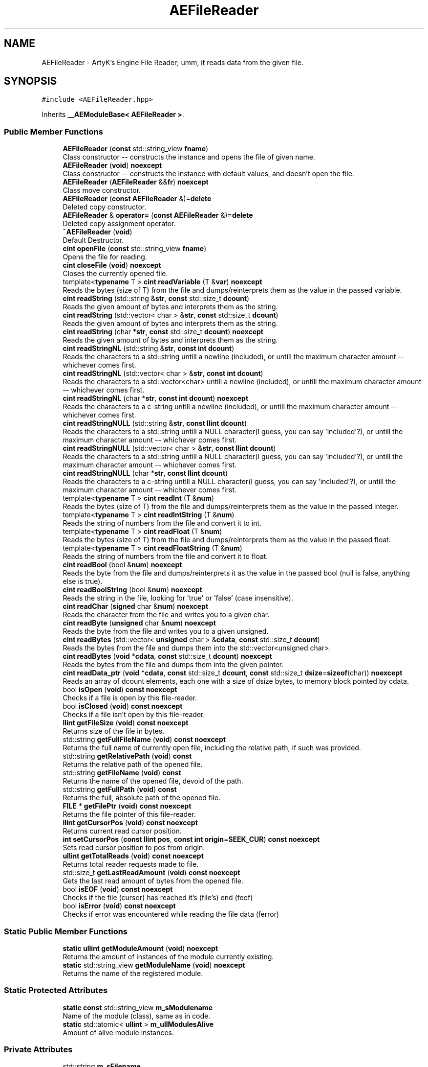 .TH "AEFileReader" 3 "Fri Jan 12 2024 01:05:42" "Version v0.0.8.5a" "ArtyK's Console Engine" \" -*- nroff -*-
.ad l
.nh
.SH NAME
AEFileReader \- ArtyK's Engine File Reader; umm, it reads data from the given file\&.  

.SH SYNOPSIS
.br
.PP
.PP
\fC#include <AEFileReader\&.hpp>\fP
.PP
Inherits \fB__AEModuleBase< AEFileReader >\fP\&.
.SS "Public Member Functions"

.in +1c
.ti -1c
.RI "\fBAEFileReader\fP (\fBconst\fP std::string_view \fBfname\fP)"
.br
.RI "Class constructor -- constructs the instance and opens the file of given name\&. "
.ti -1c
.RI "\fBAEFileReader\fP (\fBvoid\fP) \fBnoexcept\fP"
.br
.RI "Class constructor -- constructs the instance with default values, and doesn't open the file\&. "
.ti -1c
.RI "\fBAEFileReader\fP (\fBAEFileReader\fP &&\fBfr\fP) \fBnoexcept\fP"
.br
.RI "Class move constructor\&. "
.ti -1c
.RI "\fBAEFileReader\fP (\fBconst\fP \fBAEFileReader\fP &)=\fBdelete\fP"
.br
.RI "Deleted copy constructor\&. "
.ti -1c
.RI "\fBAEFileReader\fP & \fBoperator=\fP (\fBconst\fP \fBAEFileReader\fP &)=\fBdelete\fP"
.br
.RI "Deleted copy assignment operator\&. "
.ti -1c
.RI "\fB~AEFileReader\fP (\fBvoid\fP)"
.br
.RI "Default Destructor\&. "
.ti -1c
.RI "\fBcint\fP \fBopenFile\fP (\fBconst\fP std::string_view \fBfname\fP)"
.br
.RI "Opens the file for reading\&. "
.ti -1c
.RI "\fBcint\fP \fBcloseFile\fP (\fBvoid\fP) \fBnoexcept\fP"
.br
.RI "Closes the currently opened file\&. "
.ti -1c
.RI "template<\fBtypename\fP T > \fBcint\fP \fBreadVariable\fP (T &\fBvar\fP) \fBnoexcept\fP"
.br
.RI "Reads the bytes (size of T) from the file and dumps/reinterprets them as the value in the passed variable\&. "
.ti -1c
.RI "\fBcint\fP \fBreadString\fP (std::string &\fBstr\fP, \fBconst\fP std::size_t \fBdcount\fP)"
.br
.RI "Reads the given amount of bytes and interprets them as the string\&. "
.ti -1c
.RI "\fBcint\fP \fBreadString\fP (std::vector< char > &\fBstr\fP, \fBconst\fP std::size_t \fBdcount\fP)"
.br
.RI "Reads the given amount of bytes and interprets them as the string\&. "
.ti -1c
.RI "\fBcint\fP \fBreadString\fP (char *\fBstr\fP, \fBconst\fP std::size_t \fBdcount\fP) \fBnoexcept\fP"
.br
.RI "Reads the given amount of bytes and interprets them as the string\&. "
.ti -1c
.RI "\fBcint\fP \fBreadStringNL\fP (std::string &\fBstr\fP, \fBconst\fP \fBint\fP \fBdcount\fP)"
.br
.RI "Reads the characters to a std::string untill a newline (included), or untill the maximum character amount -- whichever comes first\&. "
.ti -1c
.RI "\fBcint\fP \fBreadStringNL\fP (std::vector< char > &\fBstr\fP, \fBconst\fP \fBint\fP \fBdcount\fP)"
.br
.RI "Reads the characters to a std::vector<char> untill a newline (included), or untill the maximum character amount -- whichever comes first\&. "
.ti -1c
.RI "\fBcint\fP \fBreadStringNL\fP (char *\fBstr\fP, \fBconst\fP \fBint\fP \fBdcount\fP) \fBnoexcept\fP"
.br
.RI "Reads the characters to a c-string untill a newline (included), or untill the maximum character amount -- whichever comes first\&. "
.ti -1c
.RI "\fBcint\fP \fBreadStringNULL\fP (std::string &\fBstr\fP, \fBconst\fP \fBllint\fP \fBdcount\fP)"
.br
.RI "Reads the characters to a std::string untill a NULL character(I guess, you can say 'included'?), or untill the maximum character amount -- whichever comes first\&. "
.ti -1c
.RI "\fBcint\fP \fBreadStringNULL\fP (std::vector< char > &\fBstr\fP, \fBconst\fP \fBllint\fP \fBdcount\fP)"
.br
.RI "Reads the characters to a std::string untill a NULL character(I guess, you can say 'included'?), or untill the maximum character amount -- whichever comes first\&. "
.ti -1c
.RI "\fBcint\fP \fBreadStringNULL\fP (char *\fBstr\fP, \fBconst\fP \fBllint\fP \fBdcount\fP)"
.br
.RI "Reads the characters to a c-string untill a NULL character(I guess, you can say 'included'?), or untill the maximum character amount -- whichever comes first\&. "
.ti -1c
.RI "template<\fBtypename\fP T > \fBcint\fP \fBreadInt\fP (T &\fBnum\fP)"
.br
.RI "Reads the bytes (size of T) from the file and dumps/reinterprets them as the value in the passed integer\&. "
.ti -1c
.RI "template<\fBtypename\fP T > \fBcint\fP \fBreadIntString\fP (T &\fBnum\fP)"
.br
.RI "Reads the string of numbers from the file and convert it to int\&. "
.ti -1c
.RI "template<\fBtypename\fP T > \fBcint\fP \fBreadFloat\fP (T &\fBnum\fP)"
.br
.RI "Reads the bytes (size of T) from the file and dumps/reinterprets them as the value in the passed float\&. "
.ti -1c
.RI "template<\fBtypename\fP T > \fBcint\fP \fBreadFloatString\fP (T &\fBnum\fP)"
.br
.RI "Reads the string of numbers from the file and convert it to float\&. "
.ti -1c
.RI "\fBcint\fP \fBreadBool\fP (bool &\fBnum\fP) \fBnoexcept\fP"
.br
.RI "Reads the byte from the file and dumps/reinterprets it as the value in the passed bool (null is false, anything else is true)\&. "
.ti -1c
.RI "\fBcint\fP \fBreadBoolString\fP (bool &\fBnum\fP) \fBnoexcept\fP"
.br
.RI "Reads the string in the file, looking for 'true' or 'false' (case insensitive)\&. "
.ti -1c
.RI "\fBcint\fP \fBreadChar\fP (\fBsigned\fP char &\fBnum\fP) \fBnoexcept\fP"
.br
.RI "Reads the character from the file and writes you to a given char\&. "
.ti -1c
.RI "\fBcint\fP \fBreadByte\fP (\fBunsigned\fP char &\fBnum\fP) \fBnoexcept\fP"
.br
.RI "Reads the byte from the file and writes you to a given unsigned\&. "
.ti -1c
.RI "\fBcint\fP \fBreadBytes\fP (std::vector< \fBunsigned\fP char > &\fBcdata\fP, \fBconst\fP std::size_t \fBdcount\fP)"
.br
.RI "Reads the bytes from the file and dumps them into the std::vector<unsigned char>\&. "
.ti -1c
.RI "\fBcint\fP \fBreadBytes\fP (\fBvoid\fP *\fBcdata\fP, \fBconst\fP std::size_t \fBdcount\fP) \fBnoexcept\fP"
.br
.RI "Reads the bytes from the file and dumps them into the given pointer\&. "
.ti -1c
.RI "\fBcint\fP \fBreadData_ptr\fP (\fBvoid\fP *\fBcdata\fP, \fBconst\fP std::size_t \fBdcount\fP, \fBconst\fP std::size_t \fBdsize\fP=\fBsizeof\fP(char)) \fBnoexcept\fP"
.br
.RI "Reads an array of dcount elements, each one with a size of dsize bytes, to memory block pointed by cdata\&. "
.ti -1c
.RI "bool \fBisOpen\fP (\fBvoid\fP) \fBconst\fP \fBnoexcept\fP"
.br
.RI "Checks if a file is open by this file-reader\&. "
.ti -1c
.RI "bool \fBisClosed\fP (\fBvoid\fP) \fBconst\fP \fBnoexcept\fP"
.br
.RI "Checks if a file isn't open by this file-reader\&. "
.ti -1c
.RI "\fBllint\fP \fBgetFileSize\fP (\fBvoid\fP) \fBconst\fP \fBnoexcept\fP"
.br
.RI "Returns size of the file in bytes\&. "
.ti -1c
.RI "std::string \fBgetFullFileName\fP (\fBvoid\fP) \fBconst\fP \fBnoexcept\fP"
.br
.RI "Returns the full name of currently open file, including the relative path, if such was provided\&. "
.ti -1c
.RI "std::string \fBgetRelativePath\fP (\fBvoid\fP) \fBconst\fP"
.br
.RI "Returns the relative path of the opened file\&. "
.ti -1c
.RI "std::string \fBgetFileName\fP (\fBvoid\fP) \fBconst\fP"
.br
.RI "Returns the name of the opened file, devoid of the path\&. "
.ti -1c
.RI "std::string \fBgetFullPath\fP (\fBvoid\fP) \fBconst\fP"
.br
.RI "Returns the full, absolute path of the opened file\&. "
.ti -1c
.RI "\fBFILE\fP * \fBgetFilePtr\fP (\fBvoid\fP) \fBconst\fP \fBnoexcept\fP"
.br
.RI "Returns the file pointer of this file-reader\&. "
.ti -1c
.RI "\fBllint\fP \fBgetCursorPos\fP (\fBvoid\fP) \fBconst\fP \fBnoexcept\fP"
.br
.RI "Returns current read cursor position\&. "
.ti -1c
.RI "\fBint\fP \fBsetCursorPos\fP (\fBconst\fP \fBllint\fP \fBpos\fP, \fBconst\fP \fBint\fP \fBorigin\fP=\fBSEEK_CUR\fP) \fBconst\fP \fBnoexcept\fP"
.br
.RI "Sets read cursor position to pos from origin\&. "
.ti -1c
.RI "\fBullint\fP \fBgetTotalReads\fP (\fBvoid\fP) \fBconst\fP \fBnoexcept\fP"
.br
.RI "Returns total reader requests made to file\&. "
.ti -1c
.RI "std::size_t \fBgetLastReadAmount\fP (\fBvoid\fP) \fBconst\fP \fBnoexcept\fP"
.br
.RI "Gets the last read amount of bytes from the opened file\&. "
.ti -1c
.RI "bool \fBisEOF\fP (\fBvoid\fP) \fBconst\fP \fBnoexcept\fP"
.br
.RI "Checks if the file (cursor) has reached it's (file's) end (feof) "
.ti -1c
.RI "bool \fBisError\fP (\fBvoid\fP) \fBconst\fP \fBnoexcept\fP"
.br
.RI "Checks if error was encountered while reading the file data (ferror) "
.in -1c
.SS "Static Public Member Functions"

.in +1c
.ti -1c
.RI "\fBstatic\fP \fBullint\fP \fBgetModuleAmount\fP (\fBvoid\fP) \fBnoexcept\fP"
.br
.RI "Returns the amount of instances of the module currently existing\&. "
.ti -1c
.RI "\fBstatic\fP std::string_view \fBgetModuleName\fP (\fBvoid\fP) \fBnoexcept\fP"
.br
.RI "Returns the name of the registered module\&. "
.in -1c
.SS "Static Protected Attributes"

.in +1c
.ti -1c
.RI "\fBstatic\fP \fBconst\fP std::string_view \fBm_sModulename\fP"
.br
.RI "Name of the module (class), same as in code\&. "
.ti -1c
.RI "\fBstatic\fP std::atomic< \fBullint\fP > \fBm_ullModulesAlive\fP"
.br
.RI "Amount of alive module instances\&. "
.in -1c
.SS "Private Attributes"

.in +1c
.ti -1c
.RI "std::string \fBm_sFilename\fP"
.br
.RI "Full filename and relative path\&. "
.ti -1c
.RI "std::atomic< \fBullint\fP > \fBm_ullTotalReads\fP"
.br
.RI "Counter for total read operations for file\&. "
.ti -1c
.RI "std::size_t \fBm_szLastReadAmount\fP"
.br
.RI "The amount of read bytes during last operation\&. "
.ti -1c
.RI "\fBFILE\fP * \fBm_fpFilestr\fP"
.br
.RI "Object for file reading\&. "
.in -1c
.SH "Detailed Description"
.PP 
ArtyK's Engine File Reader; umm, it reads data from the given file\&. 

It is a wrapper around the C's FILE api, for speed and convenience\&. It can read strings (untill: max string size, newline, NULL character), bools, ints, and floats
.PP
Just create it, read stuff, and dump the terabytes of data from the file to your memory and what not\&. Hungarian notation is fr\&. (m_frMyFileReader) Flags start with AEFR_
.PP
\fBWarning\fP
.RS 4
This is not thread-safe!
.RE
.PP
\fBTodo\fP
.RS 4
add generic read function 
.RE
.PP

.PP
Definition at line \fB90\fP of file \fBAEFileReader\&.hpp\fP\&.
.SH "Constructor & Destructor Documentation"
.PP 
.SS "AEFileReader::AEFileReader (\fBconst\fP std::string_view fname)\fC [explicit]\fP"

.PP
Class constructor -- constructs the instance and opens the file of given name\&. 
.PP
\fBSee also\fP
.RS 4
\fBAEFileReader::openFile()\fP
.RE
.PP
\fBParameters\fP
.RS 4
\fIfname\fP The file name to opens
.RE
.PP

.PP
Definition at line \fB14\fP of file \fBAEFileReader\&.cpp\fP\&.
.SS "AEFileReader::AEFileReader (\fBvoid\fP)\fC [inline]\fP, \fC [noexcept]\fP"

.PP
Class constructor -- constructs the instance with default values, and doesn't open the file\&. 
.PP
Definition at line \fB105\fP of file \fBAEFileReader\&.hpp\fP\&.
.SS "AEFileReader::AEFileReader (\fBAEFileReader\fP && fr)\fC [noexcept]\fP"

.PP
Class move constructor\&. 
.PP
Definition at line \fB20\fP of file \fBAEFileReader\&.cpp\fP\&.
.SS "AEFileReader::AEFileReader (\fBconst\fP \fBAEFileReader\fP &)\fC [delete]\fP"

.PP
Deleted copy constructor\&. There is no need to copy AEFR, since access to file is in instance's FILE pointer\&. If in original instance, the file gets closed, the pointer is invalidated\&. Which can lead to\&.\&.\&.bad consequences using it again in the copied instance\&. 
.SS "AEFileReader::~AEFileReader (\fBvoid\fP)\fC [inline]\fP"

.PP
Default Destructor\&. Just flushes and closes the file\&. 
.PP
Definition at line \fB132\fP of file \fBAEFileReader\&.hpp\fP\&.
.SH "Member Function Documentation"
.PP 
.SS "\fBcint\fP AEFileReader::closeFile (\fBvoid\fP)\fC [inline]\fP, \fC [noexcept]\fP"

.PP
Closes the currently opened file\&. 
.PP
\fBReturns\fP
.RS 4
AEFR_ERR_NOERROR if file was closed successfully; AEFR_ERR_FILE_NOT_OPEN if file isn't open
.RE
.PP

.PP
Definition at line \fB149\fP of file \fBAEFileReader\&.hpp\fP\&.
.SS "\fBllint\fP AEFileReader::getCursorPos (\fBvoid\fP) const\fC [inline]\fP, \fC [noexcept]\fP"

.PP
Returns current read cursor position\&. 
.PP
\fBReturns\fP
.RS 4
Current read cursor position, starting from 0, if file is open; otherwise AEFR_ERR_FILE_NOT_OPEN
.RE
.PP

.PP
Definition at line \fB570\fP of file \fBAEFileReader\&.hpp\fP\&.
.SS "std::string AEFileReader::getFileName (\fBvoid\fP) const\fC [inline]\fP"

.PP
Returns the name of the opened file, devoid of the path\&. 
.PP
\fBReturns\fP
.RS 4
std::string of the opened file name; emtpy string otherwise
.RE
.PP

.PP
Definition at line \fB535\fP of file \fBAEFileReader\&.hpp\fP\&.
.SS "\fBFILE\fP * AEFileReader::getFilePtr (\fBvoid\fP) const\fC [inline]\fP, \fC [noexcept]\fP"

.PP
Returns the file pointer of this file-reader\&. 
.PP
\fBReturns\fP
.RS 4
Pointer to FILE used in the file reader
.RE
.PP

.PP
Definition at line \fB560\fP of file \fBAEFileReader\&.hpp\fP\&.
.SS "\fBllint\fP AEFileReader::getFileSize (\fBvoid\fP) const\fC [inline]\fP, \fC [noexcept]\fP"

.PP
Returns size of the file in bytes\&. 
.PP
\fBReturns\fP
.RS 4
File size in bytes if file is open; otherwise AEFR_ERR_FILE_NOT_OPEN
.RE
.PP

.PP
Definition at line \fB494\fP of file \fBAEFileReader\&.hpp\fP\&.
.SS "std::string AEFileReader::getFullFileName (\fBvoid\fP) const\fC [inline]\fP, \fC [noexcept]\fP"

.PP
Returns the full name of currently open file, including the relative path, if such was provided\&. 
.PP
\fBNote\fP
.RS 4
If no relative path was provided when opening the file, then output of \fBAEFileReader::getFullFileName()\fP is equivalent to \fBAEFileReader::getFileName()\fP
.RE
.PP
\fBReturns\fP
.RS 4
std::string of the opened file (including relative path if was given); empty string otherwise
.RE
.PP

.PP
Definition at line \fB509\fP of file \fBAEFileReader\&.hpp\fP\&.
.SS "std::string AEFileReader::getFullPath (\fBvoid\fP) const\fC [inline]\fP"

.PP
Returns the full, absolute path of the opened file\&. 
.PP
\fBReturns\fP
.RS 4
std::string of the absolute path of the opened file; empty string otherwise
.RE
.PP

.PP
Definition at line \fB549\fP of file \fBAEFileReader\&.hpp\fP\&.
.SS "std::size_t AEFileReader::getLastReadAmount (\fBvoid\fP) const\fC [inline]\fP, \fC [noexcept]\fP"

.PP
Gets the last read amount of bytes from the opened file\&. 
.PP
\fBNote\fP
.RS 4
If last operation failed and no bytes were read (closed file, full EOF) -- returns 0;
.RE
.PP
\fBReturns\fP
.RS 4
std::size_t of the amount of bytes read in the last reading operation
.RE
.PP

.PP
Definition at line \fB606\fP of file \fBAEFileReader\&.hpp\fP\&.
.SS "\fBstatic\fP \fBullint\fP \fB__AEModuleBase\fP< \fBAEFileReader\fP  >::getModuleAmount (\fBvoid\fP)\fC [inline]\fP, \fC [static]\fP, \fC [noexcept]\fP, \fC [inherited]\fP"

.PP
Returns the amount of instances of the module currently existing\&. 
.PP
\fBReturns\fP
.RS 4
Unsigned long long of the module amount
.RE
.PP

.PP
Definition at line \fB77\fP of file \fBAEModuleBase\&.hpp\fP\&.
.SS "\fBstatic\fP std::string_view \fB__AEModuleBase\fP< \fBAEFileReader\fP  >::getModuleName (\fBvoid\fP)\fC [inline]\fP, \fC [static]\fP, \fC [noexcept]\fP, \fC [inherited]\fP"

.PP
Returns the name of the registered module\&. 
.PP
\fBReturns\fP
.RS 4

.RE
.PP

.PP
Definition at line \fB85\fP of file \fBAEModuleBase\&.hpp\fP\&.
.SS "std::string AEFileReader::getRelativePath (\fBvoid\fP) const\fC [inline]\fP"

.PP
Returns the relative path of the opened file\&. If the file was opened in the same directory as the executable (no relative path provided), returns '\&./'
.PP
\fBReturns\fP
.RS 4
std::string of the relative file path of opened file; empty string otherwise
.RE
.PP

.PP
Definition at line \fB518\fP of file \fBAEFileReader\&.hpp\fP\&.
.SS "\fBullint\fP AEFileReader::getTotalReads (\fBvoid\fP) const\fC [inline]\fP, \fC [noexcept]\fP"

.PP
Returns total reader requests made to file\&. 
.PP
\fBReturns\fP
.RS 4
Amount of times the read operation has been called on this \fBAEFileReader\fP instance
.RE
.PP

.PP
Definition at line \fB597\fP of file \fBAEFileReader\&.hpp\fP\&.
.SS "bool AEFileReader::isClosed (\fBvoid\fP) const\fC [inline]\fP, \fC [noexcept]\fP"

.PP
Checks if a file isn't open by this file-reader\&. 
.PP
\fBReturns\fP
.RS 4
True if file is closed/not open, false if otherwise
.RE
.PP

.PP
Definition at line \fB486\fP of file \fBAEFileReader\&.hpp\fP\&.
.SS "bool AEFileReader::isEOF (\fBvoid\fP) const\fC [inline]\fP, \fC [noexcept]\fP"

.PP
Checks if the file (cursor) has reached it's (file's) end (feof) 
.PP
\fBReturns\fP
.RS 4
True if end of file was reached, false otherwise
.RE
.PP

.PP
Definition at line \fB614\fP of file \fBAEFileReader\&.hpp\fP\&.
.SS "bool AEFileReader::isError (\fBvoid\fP) const\fC [inline]\fP, \fC [noexcept]\fP"

.PP
Checks if error was encountered while reading the file data (ferror) 
.PP
\fBReturns\fP
.RS 4
True if end of file was reached, false otherwise
.RE
.PP

.PP
Definition at line \fB622\fP of file \fBAEFileReader\&.hpp\fP\&.
.SS "bool AEFileReader::isOpen (\fBvoid\fP) const\fC [inline]\fP, \fC [noexcept]\fP"

.PP
Checks if a file is open by this file-reader\&. 
.PP
\fBReturns\fP
.RS 4
True if file is open, false if otherwise
.RE
.PP

.PP
Definition at line \fB478\fP of file \fBAEFileReader\&.hpp\fP\&.
.SS "\fBcint\fP AEFileReader::openFile (\fBconst\fP std::string_view fname)"

.PP
Opens the file for reading\&. 
.PP
\fBParameters\fP
.RS 4
\fIfname\fP The name of the file to open
.RE
.PP
\fBReturns\fP
.RS 4
AEFR_ERR_NOERROR if file was opened successfully; otherwise AEFR_ERR_OPEN_* flags (like AEFR_ERR_OPEN_FILE_NAME_EMPTY)
.RE
.PP

.PP
Definition at line \fB32\fP of file \fBAEFileReader\&.cpp\fP\&.
.SS "\fBAEFileReader\fP & AEFileReader::operator= (\fBconst\fP \fBAEFileReader\fP &)\fC [delete]\fP"

.PP
Deleted copy assignment operator\&. There is no need to copy AEFR, since access to file is in instance's FILE pointer\&. If in original instance, the file gets closed, the pointer is invalidated\&. Which can lead to\&.\&.\&.bad consequences using it again in the copied instance\&. 
.SS "\fBcint\fP AEFileReader::readBool (bool & num)\fC [inline]\fP, \fC [noexcept]\fP"

.PP
Reads the byte from the file and dumps/reinterprets it as the value in the passed bool (null is false, anything else is true)\&. 
.PP
\fBNote\fP
.RS 4
If EOF/Error was encountered when reading, and no bytes were read - the bool is set to false 
.PP
If the file is closed, it doesn't modify the data 
.PP
\fBAEFileReader::readVariable()\fP
.RE
.PP
\fBParameters\fP
.RS 4
\fInum\fP The bool to read
.RE
.PP
\fBReturns\fP
.RS 4
AEFR_ERR_READ_SUCCESS on success; otherwise AEFR_ERR_FILE_NOT_OPEN if file isn't open, or other AEFR_ERR_READ_* flags (like AEFR_ERR_READ_EOF)
.RE
.PP

.PP
Definition at line \fB386\fP of file \fBAEFileReader\&.hpp\fP\&.
.SS "\fBcint\fP AEFileReader::readBoolString (bool & num)\fC [noexcept]\fP"

.PP
Reads the string in the file, looking for 'true' or 'false' (case insensitive)\&. 
.PP
\fBNote\fP
.RS 4
If the read characters don't evaluate to 'true' or 'false', the read fails and bool is set to false 
.PP
If the file is closed, it doesn't modify the data
.RE
.PP
\fBParameters\fP
.RS 4
\fInum\fP The bool to read the value to
.RE
.PP
\fBReturns\fP
.RS 4
AEFR_ERR_READ_SUCCESS on success; otherwise AEFR_ERR_FILE_NOT_OPEN if file isn't open, or other AEFR_ERR_READ_* flags (like AEFR_ERR_READ_EOF)
.RE
.PP

.PP
Definition at line \fB113\fP of file \fBAEFileReader\&.cpp\fP\&.
.SS "\fBcint\fP AEFileReader::readByte (\fBunsigned\fP char & num)\fC [inline]\fP, \fC [noexcept]\fP"

.PP
Reads the byte from the file and writes you to a given unsigned\&. 
.PP
\fBNote\fP
.RS 4
If EOF/Error was encountered when reading, and no bytes were read - the char is set to 0 
.PP
If the file is closed, it doesn't modify the data 
.PP
\fBAEFileReader::readVariable()\fP
.RE
.PP
\fBParameters\fP
.RS 4
\fInum\fP The char to read
.RE
.PP
\fBReturns\fP
.RS 4
AEFR_ERR_READ_SUCCESS on success; otherwise AEFR_ERR_FILE_NOT_OPEN if file isn't open, or other AEFR_ERR_READ_* flags (like AEFR_ERR_READ_EOF)
.RE
.PP

.PP
Definition at line \fB420\fP of file \fBAEFileReader\&.hpp\fP\&.
.SS "\fBcint\fP AEFileReader::readBytes (std::vector< \fBunsigned\fP char > & cdata, \fBconst\fP std::size_t dcount)\fC [inline]\fP"

.PP
Reads the bytes from the file and dumps them into the std::vector<unsigned char>\&. 
.PP
\fBNote\fP
.RS 4
Modifies the length of the std::vector<unsigned char> to the dcount size 
.PP
If the resulting data size is less than dcount (like from EOF), resizes it to the amount read 
.PP
If the file is closed, it doesn't modify the std::vector<unsigned char>
.RE
.PP
\fBParameters\fP
.RS 4
\fIcdata\fP The reference to the std::vector<char> object to fill with bytes
.br
\fIdcount\fP The amount of bytes to read
.RE
.PP
\fBReturns\fP
.RS 4
AEFR_ERR_READ_SUCCESS on success; otherwise AEFR_ERR_FILE_NOT_OPEN if file isn't open, or other AEFR_ERR_READ_* flags (like AEFR_ERR_READ_EOF)
.RE
.PP

.PP
Definition at line \fB436\fP of file \fBAEFileReader\&.hpp\fP\&.
.SS "\fBcint\fP AEFileReader::readBytes (\fBvoid\fP * cdata, \fBconst\fP std::size_t dcount)\fC [inline]\fP, \fC [noexcept]\fP"

.PP
Reads the bytes from the file and dumps them into the given pointer\&. 
.PP
\fBNote\fP
.RS 4
The data pointed by the cdata must be of at least dcount size! 
.PP
If the resulting data size is less than dcount (like from EOF), fills the rest of unfilled characters with NULL 
.PP
If the file is closed, it doesn't modify the data of the pointer 
.PP
Just a shortcut for the \fBAEFileReader::readData_ptr()\fP
.RE
.PP
\fBParameters\fP
.RS 4
\fIcdata\fP The pointer to the data to fill with bytes
.br
\fIdcount\fP The amount of bytes to read
.RE
.PP
\fBReturns\fP
.RS 4
AEFR_ERR_READ_SUCCESS on success; otherwise AEFR_ERR_FILE_NOT_OPEN if file isn't open, or other AEFR_ERR_READ_* flags (like AEFR_ERR_READ_EOF)
.RE
.PP

.PP
Definition at line \fB454\fP of file \fBAEFileReader\&.hpp\fP\&.
.SS "\fBcint\fP AEFileReader::readChar (\fBsigned\fP char & num)\fC [inline]\fP, \fC [noexcept]\fP"

.PP
Reads the character from the file and writes you to a given char\&. 
.PP
\fBNote\fP
.RS 4
If EOF/Error was encountered when reading, and no bytes were read - the char is set to 0 
.PP
If the file is closed, it doesn't modify the data 
.PP
\fBAEFileReader::readVariable()\fP 
.PP
Same as \fBAEFileReader::readByte()\fP
.RE
.PP
\fBParameters\fP
.RS 4
\fInum\fP The char to read
.RE
.PP
\fBReturns\fP
.RS 4
AEFR_ERR_READ_SUCCESS on success; otherwise AEFR_ERR_FILE_NOT_OPEN if file isn't open, or other AEFR_ERR_READ_* flags (like AEFR_ERR_READ_EOF)
.RE
.PP

.PP
Definition at line \fB408\fP of file \fBAEFileReader\&.hpp\fP\&.
.SS "\fBcint\fP AEFileReader::readData_ptr (\fBvoid\fP * cdata, \fBconst\fP std::size_t dcount, \fBconst\fP std::size_t dsize = \fC\fBsizeof\fP(char)\fP)\fC [inline]\fP, \fC [noexcept]\fP"

.PP
Reads an array of dcount elements, each one with a size of dsize bytes, to memory block pointed by cdata\&. Also sets the last read amount variable to the read amount of elements\&. If it doesn't equal to dcount, then EOF or error was encountered during reading\&. 
.PP
\fBNote\fP
.RS 4
The memory block pointed by the cdata must be of at least dcount size! 
.PP
If the file is closed, it doesn't modify the data of the pointer
.RE
.PP
\fBParameters\fP
.RS 4
\fIcdata\fP The memory block to read the bytes to
.br
\fIdcount\fP The amount of elements to read from the file
.br
\fIdsize\fP The size of each element
.RE
.PP
\fBReturns\fP
.RS 4
AEFR_ERR_READ_SUCCESS on success; otherwise AEFR_ERR_FILE_NOT_OPEN if file isn't open, or other AEFR_ERR_READ_* flags (like AEFR_ERR_READ_EOF)
.RE
.PP

.PP
Definition at line \fB136\fP of file \fBAEFileReader\&.cpp\fP\&.
.SS "template<\fBtypename\fP T > \fBcint\fP AEFileReader::readFloat (T & num)\fC [inline]\fP"

.PP
Reads the bytes (size of T) from the file and dumps/reinterprets them as the value in the passed float\&. 
.PP
\fBNote\fP
.RS 4
If EOF/Error was encountered when reading, the rest of bytes that weren't filled are zeroed 
.PP
If the file is closed, it doesn't modify the data 
.PP
\fBAEFileReader::readVariable()\fP
.RE
.PP
\fBTemplate Parameters\fP
.RS 4
\fIT\fP The type of the float passed
.RE
.PP
\fBParameters\fP
.RS 4
\fInum\fP The float to fill with bytes
.RE
.PP
\fBReturns\fP
.RS 4
AEFR_ERR_READ_SUCCESS on success; otherwise AEFR_ERR_FILE_NOT_OPEN if file isn't open, or other AEFR_ERR_READ_* flags (like AEFR_ERR_READ_EOF)
.RE
.PP

.PP
Definition at line \fB360\fP of file \fBAEFileReader\&.hpp\fP\&.
.SS "template<\fBtypename\fP T > \fBcint\fP AEFileReader::readFloatString (T & num)\fC [inline]\fP"

.PP
Reads the string of numbers from the file and convert it to float\&. 
.PP
\fBNote\fP
.RS 4
If the first character isn't numeric (or belonging to float formatting, the read fails and float is (mem)set to 0 
.PP
If the file is closed, it doesn't modify the data
.RE
.PP
\fBTemplate Parameters\fP
.RS 4
\fIT\fP The type of the float passed
.RE
.PP
\fBParameters\fP
.RS 4
\fInum\fP The float to read the value to
.RE
.PP
\fBReturns\fP
.RS 4
AEFR_ERR_READ_SUCCESS on success; otherwise AEFR_ERR_FILE_NOT_OPEN if file isn't open, or other AEFR_ERR_READ_* flags (like AEFR_ERR_READ_EOF)
.RE
.PP

.PP
Definition at line \fB694\fP of file \fBAEFileReader\&.hpp\fP\&.
.SS "template<\fBtypename\fP T > \fBcint\fP AEFileReader::readInt (T & num)\fC [inline]\fP"

.PP
Reads the bytes (size of T) from the file and dumps/reinterprets them as the value in the passed integer\&. 
.PP
\fBNote\fP
.RS 4
If EOF/Error was encountered when reading, the rest of bytes that weren't filled are zeroed 
.PP
If the file is closed, it doesn't modify the data 
.PP
\fBAEFileReader::readVariable()\fP
.RE
.PP
\fBTemplate Parameters\fP
.RS 4
\fIT\fP The type of the int passed
.RE
.PP
\fBParameters\fP
.RS 4
\fInum\fP The int to fill with bytes
.RE
.PP
\fBReturns\fP
.RS 4
AEFR_ERR_READ_SUCCESS on success; otherwise AEFR_ERR_FILE_NOT_OPEN if file isn't open, or other AEFR_ERR_READ_* flags (like AEFR_ERR_READ_EOF)
.RE
.PP

.PP
Definition at line \fB332\fP of file \fBAEFileReader\&.hpp\fP\&.
.SS "template<\fBtypename\fP T > \fBcint\fP AEFileReader::readIntString (T & num)\fC [inline]\fP"

.PP
Reads the string of numbers from the file and convert it to int\&. 
.PP
\fBNote\fP
.RS 4
If the first character isn't numeric (or minus), the read fails and integer is set to 0 
.PP
If the file is closed, it doesn't modify the data
.RE
.PP
\fBTemplate Parameters\fP
.RS 4
\fIT\fP The type of the int passed
.RE
.PP
\fBParameters\fP
.RS 4
\fInum\fP The int to read the value to
.RE
.PP
\fBReturns\fP
.RS 4
AEFR_ERR_READ_SUCCESS on success; otherwise AEFR_ERR_FILE_NOT_OPEN if file isn't open, or other AEFR_ERR_READ_* flags (like AEFR_ERR_READ_EOF)
.RE
.PP

.SS "\fBcint\fP AEFileReader::readString (char * str, \fBconst\fP std::size_t dcount)\fC [inline]\fP, \fC [noexcept]\fP"

.PP
Reads the given amount of bytes and interprets them as the string\&. 
.PP
\fBNote\fP
.RS 4
The passed string must be at least dcount+1 characters long (+1 is for the trailing null termination) 
.PP
If the resulting data size is less than dcount (like from EOF), fills the rest of unfilled characters with NULL 
.PP
If the file is closed, it doesn't modify the data
.RE
.PP
\fBParameters\fP
.RS 4
\fIstr\fP The pointer to the c-string to read the bytes of string to
.br
\fIdcount\fP The amount of characters to read
.RE
.PP
\fBReturns\fP
.RS 4
AEFR_ERR_READ_SUCCESS on success; otherwise AEFR_ERR_FILE_NOT_OPEN if file isn't open, or other AEFR_ERR_READ_* flags (like AEFR_ERR_READ_EOF)
.RE
.PP

.PP
Definition at line \fB58\fP of file \fBAEFileReader\&.cpp\fP\&.
.SS "\fBcint\fP AEFileReader::readString (std::string & str, \fBconst\fP std::size_t dcount)\fC [inline]\fP"

.PP
Reads the given amount of bytes and interprets them as the string\&. 
.PP
\fBNote\fP
.RS 4
Modifies the length of the std::string to the dcount+1 size (to accomodate for the trailing null-termiantion character)\&. 
.PP
If the resulting data size is less than dcount (like from EOF), resizes it to the amount read\&. 
.PP
If the file is closed, it doesn't modify the string
.RE
.PP
\fBParameters\fP
.RS 4
\fIstr\fP The refernce to the std::string object to read the bytes of string to
.br
\fIdcount\fP The amount of characters to read
.RE
.PP
\fBReturns\fP
.RS 4
AEFR_ERR_READ_SUCCESS on success; otherwise AEFR_ERR_FILE_NOT_OPEN if file isn't open, or other AEFR_ERR_READ_* flags (like AEFR_ERR_READ_EOF)
.RE
.PP

.PP
Definition at line \fB185\fP of file \fBAEFileReader\&.hpp\fP\&.
.SS "\fBcint\fP AEFileReader::readString (std::vector< char > & str, \fBconst\fP std::size_t dcount)\fC [inline]\fP"

.PP
Reads the given amount of bytes and interprets them as the string\&. 
.PP
\fBNote\fP
.RS 4
Modifies the length of the std::vector<char> to the dcount+1 size (to accomodate for the trailing null-termiantion character)\&. 
.PP
If the resulting data size is less than dcount (like from EOF), resizes it to the amount read (+1 for the null termination)\&. 
.PP
If the file is closed, it doesn't modify the std::vector<char>
.RE
.PP
\fBParameters\fP
.RS 4
\fIstr\fP The refernce to the std::vector<char> object to read the bytes of string to
.br
\fIdcount\fP The amount of characters to read
.RE
.PP
\fBReturns\fP
.RS 4
AEFR_ERR_READ_SUCCESS on success; otherwise AEFR_ERR_FILE_NOT_OPEN if file isn't open, or other AEFR_ERR_READ_* flags (like AEFR_ERR_READ_EOF)
.RE
.PP

.PP
Definition at line \fB204\fP of file \fBAEFileReader\&.hpp\fP\&.
.SS "\fBcint\fP AEFileReader::readStringNL (char * str, \fBconst\fP \fBint\fP dcount)\fC [noexcept]\fP"

.PP
Reads the characters to a c-string untill a newline (included), or untill the maximum character amount -- whichever comes first\&. 
.PP
\fBNote\fP
.RS 4
The passed string must be at least dcount+1 characters long (+1 is for the trailing null termination) 
.PP
If the resulting data size is less than dcount (like from EOF or met newline), fills the rest of unfilled characters with NULL 
.PP
If the file is closed, it doesn't modify the data
.RE
.PP
\fBParameters\fP
.RS 4
\fIstr\fP The pointer to the c-string to read the bytes of string to
.br
\fIdcount\fP The maximum amount of characters to read
.RE
.PP
\fBReturns\fP
.RS 4
AEFR_ERR_READ_SUCCESS on success; otherwise AEFR_ERR_FILE_NOT_OPEN if file isn't open, or other AEFR_ERR_READ_* flags (like AEFR_ERR_READ_EOF)
.RE
.PP

.PP
Definition at line \fB70\fP of file \fBAEFileReader\&.cpp\fP\&.
.SS "\fBcint\fP AEFileReader::readStringNL (std::string & str, \fBconst\fP \fBint\fP dcount)\fC [inline]\fP"

.PP
Reads the characters to a std::string untill a newline (included), or untill the maximum character amount -- whichever comes first\&. 
.PP
\fBNote\fP
.RS 4
Modifies the length of the std::string to the dcount+1 size (to accomodate for the trailing null-termiantion character)\&. 
.PP
If the resulting data size is less than dcount (like from EOF or met newline), resizes it to the amount read\&. 
.PP
If the file is closed, it doesn't modify the string
.RE
.PP
\fBParameters\fP
.RS 4
\fIstr\fP The refernce to the std::string object to read the bytes of string to
.br
\fIdcount\fP The maximum amount of characters to read
.RE
.PP
\fBReturns\fP
.RS 4
AEFR_ERR_READ_SUCCESS on success; otherwise AEFR_ERR_FILE_NOT_OPEN if file isn't open, or other AEFR_ERR_READ_* flags (like AEFR_ERR_READ_EOF)
.RE
.PP

.PP
Definition at line \fB237\fP of file \fBAEFileReader\&.hpp\fP\&.
.SS "\fBcint\fP AEFileReader::readStringNL (std::vector< char > & str, \fBconst\fP \fBint\fP dcount)\fC [inline]\fP"

.PP
Reads the characters to a std::vector<char> untill a newline (included), or untill the maximum character amount -- whichever comes first\&. 
.PP
\fBNote\fP
.RS 4
Modifies the length of the std::vector<char> to the dcount+1 size (to accomodate for the trailing null-termiantion character)\&. 
.PP
If the resulting data size is less than dcount (like from EOF or met newline), resizes it to the amount read (+1 for the null termination)\&. 
.PP
If the file is closed, it doesn't modify the std::vector<char>
.RE
.PP
\fBParameters\fP
.RS 4
\fIstr\fP The refernce to the std::vector<char> object to read the bytes of string to
.br
\fIdcount\fP The maximum amount of characters to read
.RE
.PP
\fBReturns\fP
.RS 4
AEFR_ERR_READ_SUCCESS on success; otherwise AEFR_ERR_FILE_NOT_OPEN if file isn't open, or other AEFR_ERR_READ_* flags (like AEFR_ERR_READ_EOF)
.RE
.PP

.PP
Definition at line \fB254\fP of file \fBAEFileReader\&.hpp\fP\&.
.SS "\fBcint\fP AEFileReader::readStringNULL (char * str, \fBconst\fP \fBllint\fP dcount)"

.PP
Reads the characters to a c-string untill a NULL character(I guess, you can say 'included'?), or untill the maximum character amount -- whichever comes first\&. 
.PP
\fBNote\fP
.RS 4
The passed string must be at least dcount+1 characters long (+1 is for the trailing null termination) 
.PP
If the resulting data size is less than dcount (like from EOF or met null), fills the rest of unfilled characters with NULL 
.PP
If the file is closed, it doesn't modify the data
.RE
.PP
\fBParameters\fP
.RS 4
\fIstr\fP The pointer to the c-string to read the bytes of string to
.br
\fIdcount\fP The amount of characters to read
.RE
.PP
\fBReturns\fP
.RS 4
AEFR_ERR_READ_SUCCESS on success; otherwise AEFR_ERR_FILE_NOT_OPEN if file isn't open, or other AEFR_ERR_READ_* flags (like AEFR_ERR_READ_EOF)
.RE
.PP

.PP
Definition at line \fB94\fP of file \fBAEFileReader\&.cpp\fP\&.
.SS "\fBcint\fP AEFileReader::readStringNULL (std::string & str, \fBconst\fP \fBllint\fP dcount)\fC [inline]\fP"

.PP
Reads the characters to a std::string untill a NULL character(I guess, you can say 'included'?), or untill the maximum character amount -- whichever comes first\&. 
.PP
\fBNote\fP
.RS 4
Modifies the length of the std::string to the dcount+1 size (to accomodate for the trailing null-termiantion character)\&. 
.PP
If the resulting data size is less than dcount (like from EOF or met null), resizes it to the amount read\&. 
.PP
If the file is closed, it doesn't modify the string
.RE
.PP
\fBParameters\fP
.RS 4
\fIstr\fP The refernce to the std::string object to read the bytes of string to
.br
\fIdcount\fP The maximum amount of characters to read
.RE
.PP
\fBReturns\fP
.RS 4
AEFR_ERR_READ_SUCCESS on success; otherwise AEFR_ERR_FILE_NOT_OPEN if file isn't open, or other AEFR_ERR_READ_* flags (like AEFR_ERR_READ_EOF)
.RE
.PP

.PP
Definition at line \fB284\fP of file \fBAEFileReader\&.hpp\fP\&.
.SS "\fBcint\fP AEFileReader::readStringNULL (std::vector< char > & str, \fBconst\fP \fBllint\fP dcount)\fC [inline]\fP"

.PP
Reads the characters to a std::string untill a NULL character(I guess, you can say 'included'?), or untill the maximum character amount -- whichever comes first\&. 
.PP
\fBNote\fP
.RS 4
Modifies the length of the std::vector<char> to the dcount+1 size (to accomodate for the trailing null-termiantion character)\&. 
.PP
If the resulting data size is less than dcount (like from EOF or met null), resizes it to the amount read (+1 for the null termination)\&. 
.PP
If the file is closed, it doesn't modify the std::vector<char>
.RE
.PP
\fBParameters\fP
.RS 4
\fIstr\fP The refernce to the std::vector<char> object to read the bytes of string to
.br
\fIdcount\fP The maximum amount of characters to read
.RE
.PP
\fBReturns\fP
.RS 4
AEFR_ERR_READ_SUCCESS on success; otherwise AEFR_ERR_FILE_NOT_OPEN if file isn't open, or other AEFR_ERR_READ_* flags (like AEFR_ERR_READ_EOF)
.RE
.PP

.PP
Definition at line \fB301\fP of file \fBAEFileReader\&.hpp\fP\&.
.SS "template<\fBtypename\fP T > \fBcint\fP AEFileReader::readVariable (T & var)\fC [inline]\fP, \fC [noexcept]\fP"

.PP
Reads the bytes (size of T) from the file and dumps/reinterprets them as the value in the passed variable\&. 
.PP
\fBNote\fP
.RS 4
If EOF/Error was encountered when reading, the rest of bytes that weren't filled are zeroed
.RE
.PP
\fBTemplate Parameters\fP
.RS 4
\fIT\fP The type of the variable passed
.RE
.PP
\fBParameters\fP
.RS 4
\fIvar\fP The variable to fill with bytes
.RE
.PP
\fBReturns\fP
.RS 4
AEFR_ERR_READ_SUCCESS on success; otherwise AEFR_ERR_FILE_NOT_OPEN if file isn't open, or other AEFR_ERR_READ_* flags (like AEFR_ERR_READ_EOF)
.RE
.PP

.PP
Definition at line \fB169\fP of file \fBAEFileReader\&.hpp\fP\&.
.SS "\fBint\fP AEFileReader::setCursorPos (\fBconst\fP \fBllint\fP pos, \fBconst\fP \fBint\fP origin = \fC\fBSEEK_CUR\fP\fP) const\fC [inline]\fP, \fC [noexcept]\fP"

.PP
Sets read cursor position to pos from origin\&. 
.PP
\fBNote\fP
.RS 4
If cursor is beyond end of file, next read will trigger EOF error and will not read any data (just fill the given data place with NULL) 
.PP
If origin is not SEEK_SET, SEEK_CUR or SEEK_END returns AEFR_ERR_READ_EOF
.RE
.PP
\fBParameters\fP
.RS 4
\fIpos\fP Position to be set to relative to origin (same as 'offset' in fseek)
.br
\fIorigin\fP Relative origin for the operation\&. Google SEEK_SET, SEEK_CUR and SEEK_END for more details
.RE
.PP
\fBReturns\fP
.RS 4
0 on success; otherwise AEFR_ERR_FILE_NOT_OPEN if file's closed, AEFR_ERR_WRONG_CURSOR_ORIGIN on invalid origin, or things that fseek can return
.RE
.PP

.PP
Definition at line \fB583\fP of file \fBAEFileReader\&.hpp\fP\&.
.SH "Member Data Documentation"
.PP 
.SS "\fBFILE\fP* AEFileReader::m_fpFilestr\fC [private]\fP"

.PP
Object for file reading\&. 
.PP
Definition at line \fB636\fP of file \fBAEFileReader\&.hpp\fP\&.
.SS "std::string AEFileReader::m_sFilename\fC [private]\fP"

.PP
Full filename and relative path\&. 
.PP
Definition at line \fB630\fP of file \fBAEFileReader\&.hpp\fP\&.
.SS "\fBconst\fP std::string_view \fB__AEModuleBase\fP< \fBAEFileReader\fP  >::m_sModulename\fC [static]\fP, \fC [protected]\fP, \fC [inherited]\fP"

.PP
Name of the module (class), same as in code\&. Sets up the static variable values for the base class (and inherited classes)
.PP
\fBTodo\fP
.RS 4
Find a way to make it constexpr and compile-time evaluated 
.RE
.PP

.PP
Definition at line \fB95\fP of file \fBAEModuleBase\&.hpp\fP\&.
.SS "std::size_t AEFileReader::m_szLastReadAmount\fC [private]\fP"

.PP
The amount of read bytes during last operation\&. 
.PP
Definition at line \fB634\fP of file \fBAEFileReader\&.hpp\fP\&.
.SS "std::atomic<\fBullint\fP> \fB__AEModuleBase\fP< \fBAEFileReader\fP  >::m_ullModulesAlive\fC [inline]\fP, \fC [static]\fP, \fC [protected]\fP, \fC [inherited]\fP"

.PP
Amount of alive module instances\&. 
.PP
Definition at line \fB99\fP of file \fBAEModuleBase\&.hpp\fP\&.
.SS "std::atomic<\fBullint\fP> AEFileReader::m_ullTotalReads\fC [private]\fP"

.PP
Counter for total read operations for file\&. 
.PP
Definition at line \fB632\fP of file \fBAEFileReader\&.hpp\fP\&.

.SH "Author"
.PP 
Generated automatically by Doxygen for ArtyK's Console Engine from the source code\&.
